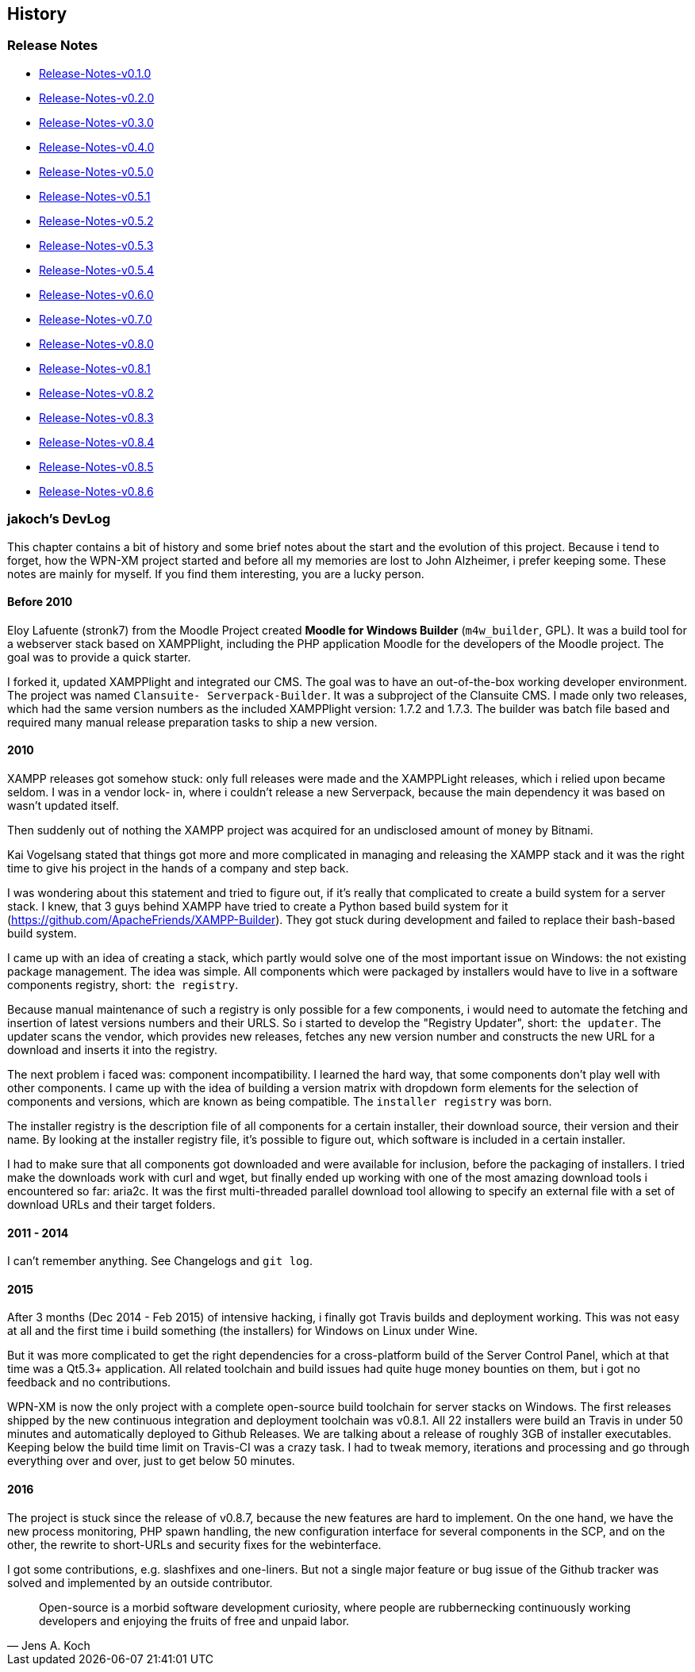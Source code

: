 == History

=== Release Notes

- https://github.com/WPN-XM/WPN-XM/wiki/Release-Notes-v0.1.0[Release-Notes-v0.1.0]
- https://github.com/WPN-XM/WPN-XM/wiki/Release-Notes-v0.2.0[Release-Notes-v0.2.0]
- https://github.com/WPN-XM/WPN-XM/wiki/Release-Notes-v0.3.0[Release-Notes-v0.3.0]
- https://github.com/WPN-XM/WPN-XM/wiki/Release-Notes-v0.4.0[Release-Notes-v0.4.0]
- https://github.com/WPN-XM/WPN-XM/wiki/Release-Notes-v0.5.0[Release-Notes-v0.5.0]
- https://github.com/WPN-XM/WPN-XM/wiki/Release-Notes-v0.5.1[Release-Notes-v0.5.1]
- https://github.com/WPN-XM/WPN-XM/wiki/Release-Notes-v0.5.2[Release-Notes-v0.5.2]
- https://github.com/WPN-XM/WPN-XM/wiki/Release-Notes-v0.5.3[Release-Notes-v0.5.3]
- https://github.com/WPN-XM/WPN-XM/wiki/Release-Notes-v0.5.4[Release-Notes-v0.5.4]
- https://github.com/WPN-XM/WPN-XM/wiki/Release-Notes-v0.6.0[Release-Notes-v0.6.0]
- https://github.com/WPN-XM/WPN-XM/wiki/Release-Notes-v0.7.0[Release-Notes-v0.7.0]
- https://github.com/WPN-XM/WPN-XM/wiki/Release-Notes-v0.8.0[Release-Notes-v0.8.0]
- https://github.com/WPN-XM/WPN-XM/wiki/Release-Notes-v0.8.1[Release-Notes-v0.8.1]
- https://github.com/WPN-XM/WPN-XM/wiki/Release-Notes-v0.8.2[Release-Notes-v0.8.2]
- https://github.com/WPN-XM/WPN-XM/wiki/Release-Notes-v0.8.3[Release-Notes-v0.8.3]
- https://github.com/WPN-XM/WPN-XM/wiki/Release-Notes-v0.8.4[Release-Notes-v0.8.4]
- https://github.com/WPN-XM/WPN-XM/wiki/Release-Notes-v0.8.5[Release-Notes-v0.8.5]
- https://github.com/WPN-XM/WPN-XM/wiki/Release-Notes-v0.8.6[Release-Notes-v0.8.6]

=== jakoch's DevLog

This chapter contains a bit of history and some brief notes about the start and
the evolution of this project. Because i tend to forget, how the WPN-XM project
started and before all my memories are lost to John Alzheimer, i prefer keeping
some. These notes are mainly for myself. If you find them interesting, you are a
lucky person.

==== Before 2010

Eloy Lafuente (stronk7) from the Moodle Project created **Moodle for Windows
Builder** (`m4w_builder`, GPL). It was a build tool for a webserver
stack based on XAMPPlight, including the PHP application Moodle for the
developers of the Moodle project. The goal was to provide a quick starter.

I forked it, updated XAMPPlight and integrated our CMS. The goal was to have an
out-of-the-box working developer environment.  The project was named `Clansuite-
Serverpack-Builder`. It was a subproject of the Clansuite CMS.  I made only two
releases, which had the same version numbers as the included XAMPPlight version:
1.7.2 and 1.7.3. The builder was batch file based and required many manual release
preparation tasks to ship a new version.

==== 2010

XAMPP releases got somehow stuck: only full releases were made and the
XAMPPLight releases, which i relied upon became seldom.  I was in a vendor lock-
in, where i couldn't release a new Serverpack, because the main dependency it
was based on wasn't updated itself.

Then suddenly out of nothing the XAMPP project was acquired for an undisclosed
amount of money by Bitnami.

Kai Vogelsang stated that things got more and more complicated in managing and
releasing the XAMPP stack and it was the right time to give his project in the
hands of a company and step back.

I was wondering about this statement and tried to figure out, if it's really
that complicated to create a build system for a server stack.  I knew, that 3
guys behind XAMPP have tried to create a Python based  build system for it
(https://github.com/ApacheFriends/XAMPP-Builder). They got stuck during
development and failed to replace their bash-based build system.

I came up with an idea of creating a stack, which partly would solve one of the
most important issue on Windows: the not existing package management. The idea
was simple.  All components which were packaged by installers would have to live
in a software components registry, short: `the registry`.

Because manual maintenance of such a registry is only possible for a few
components, i would need to automate the fetching and insertion of latest
versions numbers and their URLS. So i started to develop the "Registry Updater",
short: `the updater`. The updater scans the vendor, which provides new releases,
fetches any new version number and constructs the new URL for a download and
inserts it into the registry.

The next problem i faced was: component incompatibility.  I learned the hard
way, that some components don't play well with other components. I came up with
the idea of building a version matrix with dropdown form elements  for the
selection of components and versions, which are known as being compatible. The
`installer registry` was born.

The installer registry is the description file of all components for a certain
installer, their download source, their version and their name.  By looking at
the installer registry file, it's possible to figure out,  which software is
included in a certain installer.

I had to make sure that all components got downloaded and were available for
inclusion, before the packaging of installers. I tried make the downloads work
with curl and wget, but finally ended up working with one of the most amazing
download tools i encountered so far: aria2c. It was the first multi-threaded
parallel download tool allowing to specify an external file with a set of
download URLs and their target folders.

==== 2011 - 2014

I can't remember anything. See Changelogs and `git log`.

==== 2015

After 3 months (Dec 2014 - Feb 2015) of intensive hacking, i finally got Travis
builds and deployment working. This was not easy at all and the first time i
build something (the installers) for Windows on Linux under Wine.

But it was more complicated to get the right dependencies for a cross-platform
build of the Server Control Panel, which at that time was a Qt5.3+ application.
All related toolchain and build issues had quite huge money bounties on them,
but i got no feedback and no contributions.

WPN-XM is now the only project with a complete open-source build toolchain for
server stacks on Windows. The first releases shipped by the new continuous
integration and deployment toolchain was v0.8.1.  All 22 installers were build
an Travis in under 50 minutes and automatically deployed to Github Releases. We
are talking about a release of roughly 3GB of installer executables. Keeping
below the build time limit on Travis-CI was a crazy task. I had to tweak memory,
iterations and processing and go through everything over and over, just to get
below 50 minutes.

==== 2016

The project is stuck since the release of v0.8.7, because the new features are
hard to implement. On the one hand, we have the new process monitoring, PHP
spawn handling, the new configuration interface for several components in the
SCP, and on the other, the rewrite to short-URLs and security fixes for the
webinterface.

I got some contributions, e.g. slashfixes and one-liners. But not a single major
feature or bug issue of the Github tracker was solved and implemented by an
outside contributor.

"Open-source is a morbid software development curiosity, 
where people are rubbernecking continuously working developers 
and enjoying the fruits of free and unpaid labor."
-- Jens A. Koch